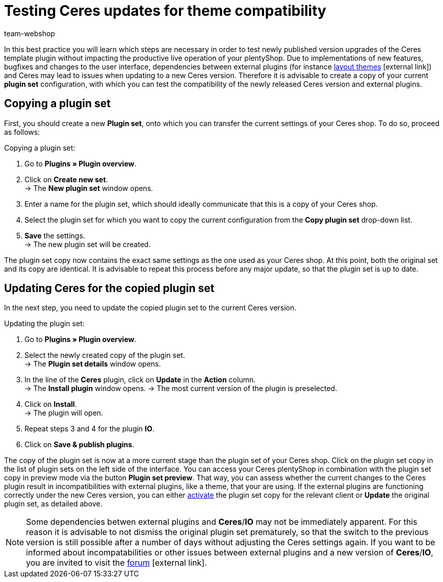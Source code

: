 = Testing Ceres updates for theme compatibility
:lang: en
:keywords: online store, shop, plentyShop, client, Ceres, plugin, Callisto, standard, HowTo, productive, setting, plugin sets, themes
:position: 10
:author: team-webshop

In this best practice you will learn which steps are necessary in order to test newly published version upgrades of the Ceres template plugin without impacting the productive live operation of your plentyShop.
 Due to implementations of new features, bugfixes and changes to the user interface, dependencies between external plugins (for instance link:https://marketplace.plentymarkets.com/plugins/themes[layout themes^]{nbsp}icon:external-link[]) and Ceres may lead to issues when updating to a new Ceres version.
Therefore it is advisable to create a copy of your current *plugin set* configuration, with which you can test the compatibility of the newly released Ceres version and external plugins.

== Copying a plugin set

First, you should create a new *Plugin set*, onto which you can transfer the current settings of your Ceres shop. To do so, proceed as follows:

[.instruction]
Copying a plugin set:

. Go to *Plugins » Plugin overview*.
. Click on *Create new set*. +
→ The *New plugin set* window opens.
. Enter a name for the plugin set, which should ideally communicate that this is a copy of your Ceres shop.
. Select the plugin set for which you want to copy the current configuration from the *Copy plugin set* drop-down list.
. *Save* the settings. +
→ The new plugin set will be created.

The plugin set copy now contains the exact same settings as the one used as your Ceres shop. At this point, both the original set and its copy are identical.
It is advisable to repeat this process before any major update, so that the plugin set is up to date.

== Updating Ceres for the copied plugin set

In the next step, you need to update the copied plugin set to the current Ceres version.

[.instruction]
Updating the plugin set:

. Go to *Plugins » Plugin overview*.
. Select the newly created copy of the plugin set. +
→ The *Plugin set details* window opens.
. In the line of the *Ceres* plugin, click on *Update* in the *Action* column. +
→ The *Install plugin* window opens.
→ The most current version of the plugin is preselected.
. Click on *Install*. +
→ The plugin will open.
. Repeat steps 3 and 4 for the plugin *IO*.
. Click on *Save & publish plugins*.

The copy of the plugin set is now at a more current stage than the plugin set of your Ceres shop.
Click on the plugin set copy in the list of plugin sets on the left side of the interface. You can access your Ceres plentyShop in combination with the plugin set copy in preview mode via the button *Plugin set preview*. That way, you can assess whether the current changes to the Ceres plugin result in incompatibilities with external plugins, like a theme, that your are using.
If the external plugins are functioning correctly under the new Ceres version, you can either <<plugins#70, activate>> the plugin set copy for the relevant client or *Update* the original plugin set, as detailed above.

[NOTE]
====
Some dependencies betwen external plugins and *Ceres*/*IO* may not be immediately apparent. For this reason it is advisable to not dismiss the original plugin set prematurely, so that the switch to the previous version is still possible after a number of days without adjusting the Ceres settings again. If you want to be informed about incompatabilities or other issues between external plugins and a new version of *Ceres*/*IO*, you are invited to visit the link:https://forum.plentymarkets.com/c/ceres-webshop[forum^]{nbsp}icon:external-link[].
====
